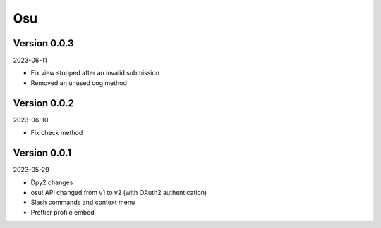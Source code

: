 .. _cl_osu:

***
Osu
***

=============
Version 0.0.3
=============

2023-06-11

- Fix view stopped after an invalid submission
- Removed an unused cog method

=============
Version 0.0.2
=============

2023-06-10

- Fix check method

=============
Version 0.0.1
=============

2023-05-29

- Dpy2 changes
- osu! API changed from v1 to v2 (with OAuth2 authentication)
- Slash commands and context menu
- Prettier profile embed